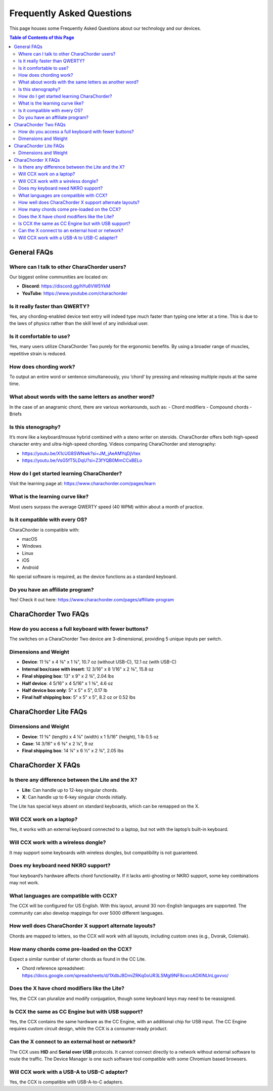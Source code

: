 Frequently Asked Questions
==========================

This page houses some Frequently Asked Questions about our technology and our devices.

.. contents:: Table of Contents of this Page
   :local:

General FAQs
------------
Where can I talk to other CharaChorder users?
~~~~~~~~~~~~~~~~~~~~~~~~~~~~~~~~~~~~~~~~~~~~~
Our biggest online communities are located on:

- **Discord**: https://discord.gg/hYu6VW5YkM  
- **YouTube**: https://www.youtube.com/charachorder  

Is it really faster than QWERTY?
~~~~~~~~~~~~~~~~~~~~~~~~~~~~~~~~
Yes, any chording-enabled device text entry will indeed type much faster than typing one letter at a time. This is due to the laws of physics rather than the skill level of any individual user.

Is it comfortable to use?
~~~~~~~~~~~~~~~~~~~~~~~~~
Yes, many users utilize CharaChorder Two purely for the ergonomic benefits. By using a broader range of muscles, repetitive strain is reduced.

How does chording work?
~~~~~~~~~~~~~~~~~~~~~~~
To output an entire word or sentence simultaneously, you ‘chord’ by pressing and releasing multiple inputs at the same time.

What about words with the same letters as another word?
~~~~~~~~~~~~~~~~~~~~~~~~~~~~~~~~~~~~~~~~~~~~~~~~~~~~~~~
In the case of an anagramic chord, there are various workarounds, such as:
- Chord modifiers
- Compound chords
- Briefs

Is this stenography?
~~~~~~~~~~~~~~~~~~~~
It’s more like a keyboard/mouse hybrid combined with a steno writer on steroids. CharaChorder offers both high-speed character entry and ultra-high-speed chording.  
Videos comparing CharaChorder and stenography:

- https://youtu.be/X1cUG8SWNwk?si=JM_jAeAMYqDjVtex  
- https://youtu.be/VsG5fT5LDqU?si=Z3fYQB0MmCCxBELo  

How do I get started learning CharaChorder?
~~~~~~~~~~~~~~~~~~~~~~~~~~~~~~~~~~~~~~~~~~~
Visit the learning page at: https://www.charachorder.com/pages/learn  

What is the learning curve like?
~~~~~~~~~~~~~~~~~~~~~~~~~~~~~~~~
Most users surpass the average QWERTY speed (40 WPM) within about a month of practice.

Is it compatible with every OS?
~~~~~~~~~~~~~~~~~~~~~~~~~~~~~~~
CharaChorder is compatible with:

- macOS
- Windows
- Linux
- iOS
- Android

No special software is required, as the device functions as a standard keyboard.

Do you have an affiliate program?
~~~~~~~~~~~~~~~~~~~~~~~~~~~~~~~~~
Yes! Check it out here: https://www.charachorder.com/pages/affiliate-program  

CharaChorder Two FAQs
---------------------
How do you access a full keyboard with fewer buttons?
~~~~~~~~~~~~~~~~~~~~~~~~~~~~~~~~~~~~~~~~~~~~~~~~~~~~~
The switches on a CharaChorder Two device are 3-dimensional, providing 5 unique inputs per switch.

Dimensions and Weight
~~~~~~~~~~~~~~~~~~~~~
- **Device**: 11 ⅝" x 4 ⅜" x 1 ⅛", 10.7 oz (without USB-C), 12.1 oz (with USB-C)  
- **Internal box/case with insert**: 12 3/16" x 8 1/16" x 2 ⅜", 15.8 oz  
- **Final shipping box**: 13" x 9" x 2 ¾", 2.04 lbs  
- **Half device**: 4 5/16" x 4 5/16" x 1 ⅜", 4.6 oz  
- **Half device box only**: 5" x 5" x 5", 0.17 lb  
- **Final half shipping box**: 5" x 5" x 5", 8.2 oz or 0.52 lbs  

CharaChorder Lite FAQs
----------------------
Dimensions and Weight
~~~~~~~~~~~~~~~~~~~~~
- **Device**: 11 ⅝" (length) x 4 ⅛" (width) x 1 5/16" (height), 1 lb 0.5 oz  
- **Case**: 14 3/16" x 6 ⅜" x 2 ⅛", 9 oz  
- **Final shipping box**: 14 ¼" x 6 ½" x 2 ¾", 2.05 lbs  

CharaChorder X FAQs
-------------------
Is there any difference between the Lite and the X?
~~~~~~~~~~~~~~~~~~~~~~~~~~~~~~~~~~~~~~~~~~~~~~~~~~~
- **Lite**: Can handle up to 12-key singular chords.  
- **X**: Can handle up to 6-key singular chords initially.  
The Lite has special keys absent on standard keyboards, which can be remapped on the X.

Will CCX work on a laptop?
~~~~~~~~~~~~~~~~~~~~~~~~~~
Yes, it works with an external keyboard connected to a laptop, but not with the laptop’s built-in keyboard.

Will CCX work with a wireless dongle?
~~~~~~~~~~~~~~~~~~~~~~~~~~~~~~~~~~~~~
It may support some keyboards with wireless dongles, but compatibility is not guaranteed.

Does my keyboard need NKRO support?
~~~~~~~~~~~~~~~~~~~~~~~~~~~~~~~~~~~
Your keyboard’s hardware affects chord functionality. If it lacks anti-ghosting or NKRO support, some key combinations may not work.

What languages are compatible with CCX?
~~~~~~~~~~~~~~~~~~~~~~~~~~~~~~~~~~~~~~~
The CCX will be configured for US English. With this layout, around 30 non-English languages are supported. The community can also develop mappings for over 5000 different languages.

How well does CharaChorder X support alternate layouts?
~~~~~~~~~~~~~~~~~~~~~~~~~~~~~~~~~~~~~~~~~~~~~~~~~~~~~~~
Chords are mapped to letters, so the CCX will work with all layouts, including custom ones (e.g., Dvorak, Colemak).

How many chords come pre-loaded on the CCX?
~~~~~~~~~~~~~~~~~~~~~~~~~~~~~~~~~~~~~~~~~~~
Expect a similar number of starter chords as found in the CC Lite. 

- Chord reference spreadsheet:  
  https://docs.google.com/spreadsheets/d/1XdbJ8DmiZRKq0oUR3LSMgl9NF8cxccADXlNUnLgxvvo/  

Does the X have chord modifiers like the Lite?
~~~~~~~~~~~~~~~~~~~~~~~~~~~~~~~~~~~~~~~~~~~~~~
Yes, the CCX can pluralize and modify conjugation, though some keyboard keys may need to be reassigned.

Is CCX the same as CC Engine but with USB support?
~~~~~~~~~~~~~~~~~~~~~~~~~~~~~~~~~~~~~~~~~~~~~~~~~~
Yes, the CCX contains the same hardware as the CC Engine, with an additional chip for USB input. The CC Engine requires custom circuit design, while the CCX is a consumer-ready product.

Can the X connect to an external host or network?
~~~~~~~~~~~~~~~~~~~~~~~~~~~~~~~~~~~~~~~~~~~~~~~~
The CCX uses **HID** and **Serial over USB** protocols. It cannot connect directly to a network without external software to route the traffic. The Device Manager is one such software tool compatible with some Chromium based browsers.

Will CCX work with a USB-A to USB-C adapter?
~~~~~~~~~~~~~~~~~~~~~~~~~~~~~~~~~~~~~~~~~~~~
Yes, the CCX is compatible with USB-A-to-C adapters.